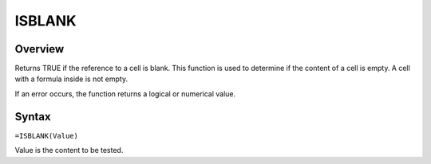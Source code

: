 =======
ISBLANK
=======

Overview
--------

Returns TRUE if the reference to a cell is blank. This function is used to determine if the content of a cell is empty. A cell with a formula inside is not empty.

If an error occurs, the function returns a logical or numerical value.

Syntax
------

``=ISBLANK(Value)``

Value is the content to be tested.

